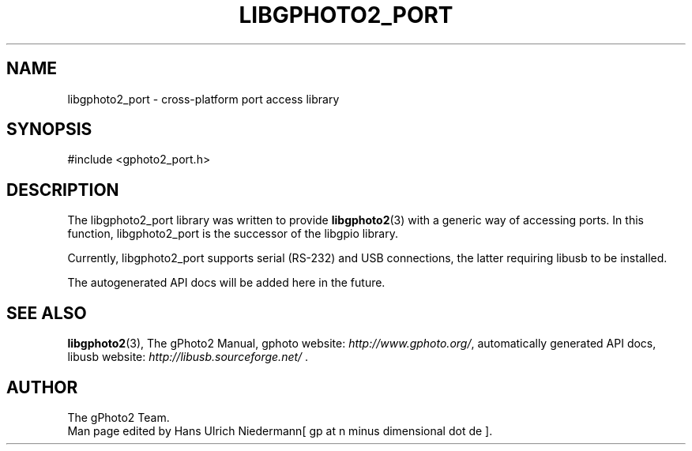 .\"Generated by db2man.xsl. Don't modify this, modify the source.
.de Sh \" Subsection
.br
.if t .Sp
.ne 5
.PP
\fB\\$1\fR
.PP
..
.de Sp \" Vertical space (when we can't use .PP)
.if t .sp .5v
.if n .sp
..
.de Ip \" List item
.br
.ie \\n(.$>=3 .ne \\$3
.el .ne 3
.IP "\\$1" \\$2
..
.TH "LIBGPHOTO2_PORT" 3 "" "" ""
.SH NAME
libgphoto2_port \- cross-platform port access library
.SH "SYNOPSIS"

.nf
#include <gphoto2_port\&.h>
.fi

.SH "DESCRIPTION"

.PP
The libgphoto2_port library was written to provide \fBlibgphoto2\fR(3) with a generic way of accessing ports\&. In this function, libgphoto2_port is the successor of the libgpio library\&.

.PP
Currently, libgphoto2_port supports serial (RS\-232) and USB connections, the latter requiring libusb to be installed\&.

.PP
The autogenerated API docs will be added here in the future\&.

.SH "SEE ALSO"

.PP
\fBlibgphoto2\fR(3), The gPhoto2 Manual, gphoto website: \fIhttp://www.gphoto.org/\fR, automatically generated API docs, libusb website: \fIhttp://libusb.sourceforge.net/\fR \&.

.SH AUTHOR
The gPhoto2 Team.
.br
Man page edited by Hans Ulrich Niedermann[ gp at n minus dimensional dot de ].
